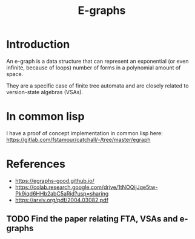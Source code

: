 :PROPERTIES:
:ID:       32155195-1bc4-4f2d-8f6a-12fb0bd68ecc
:END:
#+title: E-graphs

* Introduction

An e-graph is a data structure that can represent an exponential (or
even infinite, because of loops) number of forms in a polynomial
amount of space.

They are a specific case of finite tree automata and are closely
related to version-state algebras (VSAs).

* In common lisp

I have a proof of concept implementation in common lisp here:
https://gitlab.com/fstamour/catchall/-/tree/master/egraph

* References

- https://egraphs-good.github.io/
- https://colab.research.google.com/drive/1tNOQijJqe5tw-Pk9iqd6HHb2abC5aRid?usp=sharing
- https://arxiv.org/pdf/2004.03082.pdf

** TODO Find the paper relating FTA, VSAs and e-graphs
